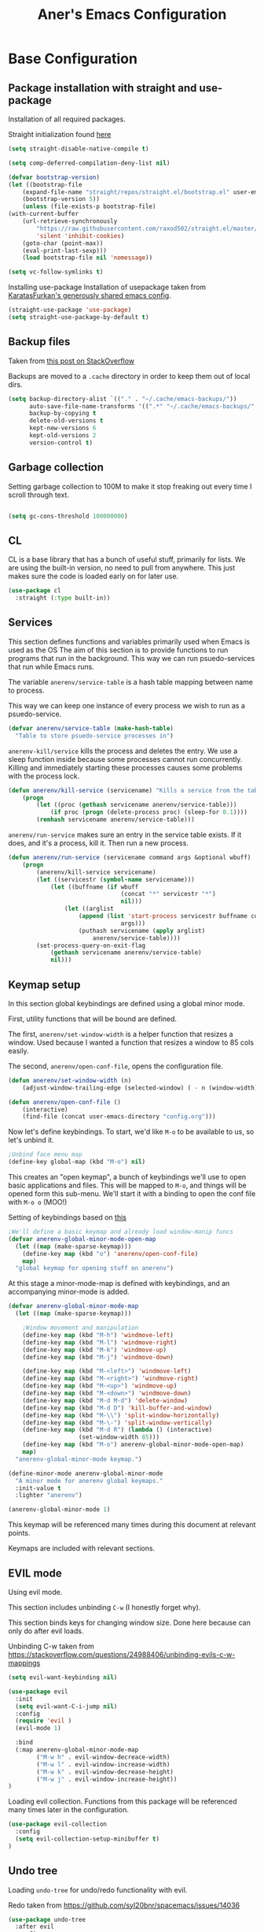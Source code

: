 #+Title: Aner's Emacs Configuration

#+property: header-args :results silent
#+options: toc:2
#+latex_class: article
#+startup: fold

* Base Configuration

** Package installation with straight and use-package

Installation of all required packages.

Straight initialization found [[https://www.github.com/raxod502/straight.el][here]]

#+begin_src emacs-lisp
(setq straight-disable-native-compile t)

(setq comp-deferred-compilation-deny-list nil)

(defvar bootstrap-version)
(let ((bootstrap-file
    (expand-file-name "straight/repos/straight.el/bootstrap.el" user-emacs-directory))
    (bootstrap-version 5))
    (unless (file-exists-p bootstrap-file)
(with-current-buffer
    (url-retrieve-synchronously
        "https://raw.githubusercontent.com/raxod502/straight.el/master/install.el"
        'silent 'inhibit-cookies)
    (goto-char (point-max))
    (eval-print-last-sexp)))
    (load bootstrap-file nil 'nomessage))

(setq vc-follow-symlinks t)
#+end_src

Installing use-package
Installation of usepackage taken from [[https://github.com/KaratasFurkan/.emacs.d/][KaratasFurkan's generously shared emacs config]].

#+begin_src emacs-lisp
(straight-use-package 'use-package)
(setq straight-use-package-by-default t)
#+end_src

** Backup files

Taken from [[https://stackoverflow.com/questions/151945/how-do-i-control-how-emacs-makes-backup-files][this post on StackOverflow]]

Backups are moved to a =.cache= directory in order to keep them out of local dirs.

#+begin_src emacs-lisp
(setq backup-directory-alist `(("." . "~/.cache/emacs-backups/"))
      auto-save-file-name-transforms '((".*" "~/.cache/emacs-backups/" t))
      backup-by-copying t
      delete-old-versions t
      kept-new-versions 6
      kept-old-versions 2
      version-control t)
#+end_src

** Garbage collection

Setting garbage collection to 100M to make it stop freaking out every time I scroll through text.

#+begin_src emacs-lisp

(setq gc-cons-threshold 100000000)

#+end_src

** CL

CL is a base library that has a bunch of useful stuff, primarily for lists.
We are using the built-in version, no need to pull from anywhere.
This just makes sure the code is loaded early on for later use.

#+begin_src emacs-lisp
(use-package cl
  :straight (:type built-in))
#+end_src

** Services

This section defines functions and variables primarily used when Emacs is used as the OS
The aim of this section is to provide functions to run programs that run in the background.
This way we can run psuedo-services that run while Emacs runs.

The variable =anerenv/service-table= is a hash table mapping between name to process.

This way we can keep one instance of every process we wish to run as a psuedo-service.

#+begin_src emacs-lisp
(defvar anerenv/service-table (make-hash-table)
  "Table to store psuedo-service processes in")
#+end_src

=anerenv-kill/service= kills the process and deletes the entry. We use a sleep function
inside because some processes cannot run concurrently. Killing and immediately starting
these processes causes some problems with the process lock.

#+begin_src emacs-lisp
(defun anerenv/kill-service (servicename) "Kills a service from the table."
    (progn
        (let ((proc (gethash servicename anerenv/service-table)))
            (if proc (progn (delete-process proc) (sleep-for 0.1))))
        (remhash servicename anerenv/service-table)))
#+end_src

=anerenv/run-service= makes sure an entry in the service table exists. If it does,
and it's a process, kill it. Then run a new process.

#+begin_src emacs-lisp
(defun anerenv/run-service (servicename command args &optional wbuff)
    (progn
        (anerenv/kill-service servicename)
        (let ((servicestr (symbol-name servicename)))
            (let ((buffname (if wbuff
                                (concat "*" servicestr "*")
                                nil)))
                (let ((arglist
                    (append (list 'start-process servicestr buffname command)
                                args)))
                    (puthash servicename (apply arglist)
                        anerenv/service-table))))
        (set-process-query-on-exit-flag
            (gethash servicename anerenv/service-table)
            nil)))
#+end_src

** Keymap setup

In this section global keybindings are defined using a global minor mode.

First, utility functions that will be bound are defined.

The first, =anerenv/set-window-width= is a helper function that resizes a window. Used because I wanted a function
that resizes a window to 85 cols easily.

The second, =anerenv/open-conf-file=,  opens the configuration file.

#+begin_src emacs-lisp
(defun anerenv/set-window-width (n)
    (adjust-window-trailing-edge (selected-window) ( - n (window-width)) t))

(defun anerenv/open-conf-file ()
    (interactive)
    (find-file (concat user-emacs-directory "config.org")))
#+end_src

Now let's define keybindings. To start, we'd like =M-o= to be available to us, so let's unbind it.

#+begin_src emacs-lisp
;Unbind face menu map
(define-key global-map (kbd "M-o") nil)
#+end_src

This creates an "open keymap", a bunch of keybindings we'll use to open basic applications and files.
This will be mapped to =M-o=, and things will be opened form this sub-menu.
We'll start it with a binding to open the conf file with =M-o o= (MOO!)

Setting of keybindings based on [[https://stackoverflow.com/questions/49853494/the-best-way-to-set-a-key-to-do-nothing][this]]

#+begin_src emacs-lisp
;We'll define a basic keymap and already load window-manip funcs
(defvar anerenv-global-minor-mode-open-map
  (let ((map (make-sparse-keymap)))
    (define-key map (kbd "o") 'anerenv/open-conf-file)
    map)
  "global keymap for opening stuff on anerenv")
#+end_src

At this stage a minor-mode-map is defined with keybindings, and an accompanying minor-mode is added.

#+begin_src emacs-lisp
(defvar anerenv-global-minor-mode-map
  (let ((map (make-sparse-keymap)))

    ;Window movement and manipulation
    (define-key map (kbd "M-h") 'windmove-left)
    (define-key map (kbd "M-l") 'windmove-right)
    (define-key map (kbd "M-k") 'windmove-up)
    (define-key map (kbd "M-j") 'windmove-down)

    (define-key map (kbd "M-<left>") 'windmove-left)
    (define-key map (kbd "M-<right>") 'windmove-right)
    (define-key map (kbd "M-<up>") 'windmove-up)
    (define-key map (kbd "M-<down>") 'windmove-down)
    (define-key map (kbd "M-d M-d") 'delete-window)
    (define-key map (kbd "M-d D") 'kill-buffer-and-window)
    (define-key map (kbd "M-\\") 'split-window-horizontally)
    (define-key map (kbd "M-\-") 'split-window-vertically)
    (define-key map (kbd "M-d R") (lambda () (interactive)
                    (set-window-width 85)))
    (define-key map (kbd "M-o") anerenv-global-minor-mode-open-map)
    map)
  "anerenv-global-minor-mode keymap.")

(define-minor-mode anerenv-global-minor-mode
  "A minor mode for anerenv global keymaps."
  :init-value t
  :lighter "anerenv")

(anerenv-global-minor-mode 1)
#+end_src

This keymap will be referenced many times during this document at relevant points.

Keymaps are included with relevant sections.

** EVIL mode

Using evil mode.

This section includes unbinding =C-w= (I honestly forget why).

This section binds keys for changing window size. Done here because can only do after evil loads.

Unbinding C-w taken from https://stackoverflow.com/questions/24988406/unbinding-evils-c-w-mappings

#+begin_src emacs-lisp
(setq evil-want-keybinding nil)

(use-package evil
  :init
  (setq evil-want-C-i-jump nil)
  :config
  (require 'evil )
  (evil-mode 1)

  :bind
  (:map anerenv-global-minor-mode-map
        ("M-w h" . evil-window-decreace-width)
        ("M-w l" . evil-window-increase-width)
        ("M-w k" . evil-window-decrease-height)
        ("M-w j" . evil-window-increase-height))
)
#+end_src

Loading evil collection. Functions from this package will be referenced many times later in the configuration.

#+begin_src emacs-lisp
(use-package evil-collection
  :config
  (setq evil-collection-setup-minibuffer t)
)
#+end_src

** Undo tree

Loading =undo-tree= for undo/redo functionality with evil.

Redo taken from https://github.com/syl20bnr/spacemacs/issues/14036

#+begin_src emacs-lisp
(use-package undo-tree
  :after evil
  :config
    (evil-set-undo-system 'undo-tree)
    (setq undo-tree-history-directory-alist
        (list (cons "." (concat user-emacs-directory "undo-tree"))))
    (global-undo-tree-mode 1)
)
#+end_src

** IVY

Enabling IVY. Taken from [[https://github.com/abo-abo/swiper][their website]].

Using ivy, hydra, counsel.

#+begin_src emacs-lisp
(use-package ivy
  :custom
    (ivy-use-virtual-buffers t)
    (enable-recursive-minibuffers t)
    (ivy-count-format "(%d/%d) ")
  :config
    (ivy-mode 1)
)

(use-package ivy-hydra
  :after ivy)
(use-package ivy-avy
  :after ivy)
(use-package counsel
  :after ivy

  :bind
    (:map anerenv-global-minor-mode-map
        ("M-i" . counsel-imenu)
        ("M-b" . counsel-switch-buffer)
        ("C-x C-f" . counsel-find-file))
)
#+end_src

Using swiper. Replacing evil search with swiper search.

#+begin_src emacs-lisp
(use-package swiper
    :after ivy evil
    :config
    (setq evil-search-module 'swiper-isearch)

    :bind
    (:map anerenv-global-minor-mode-map
        ("C-s" . swiper-isearch))
)
#+end_src

*** Keymaps

#+begin_src emacs-lisp
(evil-collection-ivy-setup)
#+end_src

** Projectile

Startup up projectile.

A config line here disables modeline display because I don't want my modeline to be cluttered.

Mapping modeline commands to =M-p= prefix. Also adding a shortcut to add project.

#+begin_src emacs-lisp
(use-package projectile
  :config
    (projectile-mode +1)
    (setq projectile-mode-line-function (lambda () ""))
  :bind
    (:map projectile-command-map
          ("a" . projectile-add-known-project)
    )
    (:map anerenv-global-minor-mode-map
          ("M-p" . projectile-command-map))
)
#+end_src

Ivy for projectile:
Parts taken from [[https://emacs.stackexchange.com/questions/40787/display-corresponding-key-binding-of-command-during-m-x-completion][this post]] and [[https://emacs.stackexchange.com/questions/38841/counsel-m-x-always-shows][this post]] from StackOverflow.

Helps with many functions to use counsel's/ivy's autocomplete with projectile.

#+begin_src emacs-lisp
(use-package counsel-projectile
  :config
    (counsel-projectile-mode +1)
    (setq projectile-completion-system 'ivy)
    ;Making counsel start with empty regex
    (when (commandp 'counsel-M-x)
        (global-set-key [remap execute-extended-command] 'counsel-M-x))
    (setcdr (assoc 'counsel-M-x ivy-initial-inputs-alist) "")
)
#+end_src

** Tramp

Ensuring tramp is loaded, and loading counsel-tramp for easy tramping.

#+begin_src emacs-lisp
(use-package tramp
  :straight (:type built-in))

(use-package counsel-tramp)
#+end_src

** YASnippet

Loading yasnippet. Useful for snippeting. Mode-specific snippets defined in relevant sections.

#+begin_src emacs-lisp
(use-package yasnippet
  :config
    (yas-global-mode 1)
)
#+end_src

** Flycheck

Flycheck is for syntax checking. Mode-specific configs in their relevant sections.

#+begin_src emacs-lisp
(use-package flycheck
  :config
    (global-flycheck-mode 1)
)
#+end_src

* Text

** Text font

This section configures the base fonts. We select fonts if available (have configurations for good defaults in
Linux and Windows).

Also setting default fixed-pitch and variable-pitch fonts.

Setting font size to 10. The value to place is font-size * 10

Font size 12 for variable pitch.

The function =font-candidate= is from https://www.gnu.org/software/emacs/manual/html_mono/cl.html.

#+begin_src emacs-lisp
(defun font-candidate (&rest fonts)
    "Return existing font which first match."
    (find-if (lambda (f) (find-font (font-spec :name f))) fonts))

(let ((variable-font (font-candidate "Liberation Sans" "Microsoft Sans Serif")))
    (if variable-font
        (set-face-attribute 'variable-pitch nil :font variable-font)))

(let ((fixed-font (font-candidate "LiberationMono" "Consolas")))
    (if fixed-font (progn
        (set-face-attribute 'default nil :font fixed-font)
        (set-face-attribute 'fixed-pitch nil :font fixed-font))))

(set-face-attribute 'default nil :height 100)
(set-face-attribute 'variable-pitch nil
    :height 120
    :weight 'normal
    :width 'normal)

(set-face-attribute 'fixed-pitch nil
    :height 100
    :weight 'normal
    :width 'normal)
#+end_src

** Line numbering

We want line numbering, but only in modes where it makes sense.

To do this, a custom minor-mode, =anerenv/global-linum-mode=, is created.
This mode selectively activates linum-mode if the mode is not one of a selected exempt modes.
These exempt modes are defined in =display-line-numbers-exempt-modes=.

Taken from [[https://www.emacswiki.org/emacs/LineNumbers][this wiki entry]].

#+begin_src emacs-lisp
(use-package display-line-numbers
    :init
        (defcustom anerenv/display-line-numbers-exempt-modes
            '(vterm-mode
              eshell-mode
              shell-mode
              term-mode
              ansi-term-mode
              magit-mode
              magit-diff-mode
              notmuch-hello
              pdf-view-mode)
            "Major modes on which to disable the linum mode, exempts them."
            :group 'display-line-numbers
            :type 'list
            :version "green")

        (define-global-minor-mode anerenv/global-linum-mode
            display-line-numbers-mode
            (lambda () (if (and
                (not (apply 'derived-mode-p
                            anerenv/display-line-numbers-exempt-modes))
                (not (minibufferp)))
            (display-line-numbers-mode))))

        (setq display-line-numbers-type 'visual
            display-line-numbers-grow-only 1
            display-line-numbers-width-start 1)

    :config
        (anerenv/global-linum-mode 1)
        (set-face-attribute 'line-number nil
            :family (face-attribute 'fixed-pitch :family))
)
#+end_src

** Line highlight

Highlighting line with cursor.

#+begin_src emacs-lisp
(global-hl-line-mode)
(set-face-attribute 'hl-line nil :background "LightBlue1")
#+end_src

** Line wrap

Don't want to have to scroll to see more chars.

#+begin_src emacs-lisp
(global-visual-line-mode t)
#+end_src

** Parenthesis

Highlight matching parenthesis

#+begin_src emacs-lisp
(show-paren-mode 1)
#+end_src

** Tabs

Using spaces instead of tabs, default offset is 4.

#+begin_src emacs-lisp
(setq-default indent-tabs-mode nil
              tab-width 4
              c-basic-offset 4
              tab-always-indent 'complete)
#+end_src

** BIDI and lang

Setting up Hebrew as alternative input, using bidi mode so that every line is
aligned left\right accordingly.

#+begin_src emacs-lisp
(setq-default default-input-method "hebrew"
              bidi-display-reordering t
              bidi-paragraph-direction 'nil)

(defun anerenv/set-bidi-env ()
    (setq bidi-paragraph-direction 'nil)
)

(define-key anerenv-global-minor-mode-map
    (kbd "C-SPC") 'toggle-input-method)
#+end_src

** Whitespace mode

We define a custom global-whitespace-mode in order to enable it only on
relevant modes.

We check if the current mode doesn't derive from a set of blacklisted mode, the
main culprit being terminal modes where whitespace occur naturally and are a
pain to see all the time.

#+begin_src emacs-lisp
(setq-default whitespace-style
      '(face tabs trailing tab-mark
             lines-tail indentation))

(defun anerenv/whitespace-mode-func ()
  (interactive)
    (if (derived-mode-p 'text-mode 'prog-mode 'org-mode)
        (whitespace-mode 1) (whitespace-mode -1)))

(add-hook 'after-change-major-mode-hook 'anerenv/whitespace-mode-func)
#+end_src

** Irony-mode

Must work on this. While it does work, can get slow and for weird projects can
show errors.

#+begin_src emacs-lisp
;; == irony-mode ==
(use-package irony
  :ensure t
  :defer t
  :init
  (add-hook 'c++-mode-hook 'irony-mode)
  (add-hook 'c-mode-hook 'irony-mode)
  (add-hook 'objc-mode-hook 'irony-mode)
  :config
  ;; replace the `completion-at-point' and `complete-symbol' bindings in
  ;; irony-mode's buffers by irony-mode's function
  (defun my-irony-mode-hook ()
    (define-key irony-mode-map [remap completion-at-point]
      'irony-completion-at-point-async)
    (define-key irony-mode-map [remap complete-symbol]
      'irony-completion-at-point-async))
  (add-hook 'irony-mode-hook 'my-irony-mode-hook)
  (add-hook 'irony-mode-hook 'irony-cdb-autosetup-compile-options)
  )

#+end_src

** Company mode

#+begin_src emacs-lisp
(use-package company
  :ensure t
  :defer t
  :init (add-hook 'after-init-hook 'global-company-mode)
  :config
  (use-package company-irony :ensure t :defer t)
  (setq
        company-minimum-prefix-length   2
        company-show-numbers            t
        company-tooltip-limit           20
        company-idle-delay              0.2
  )
  :bind ("C-;" . company-complete-common)
  :hook (irony-mode . company-mode)
  )
#+end_src

** Flycheck

#+begin_src emacs-lisp
(use-package flycheck-irony
  :after flycheck
  :config
    (add-hook 'flycheck-mode-hook #'flycheck-irony-setup)
    (add-hook 'c++-mode-hook (lambda () (setq flycheck-checker 'irony)))
)
#+end_src

** HTMLize

#+begin_src emacs-lisp
(use-package htmlize)
#+end_src

** Folding

Using Hideshow

#+begin_src emacs-lisp
(add-hook 'prog-mode-hook 'hs-minor-mode)
#+end_src

** Emojis!

#+begin_src emacs-lisp
(use-package emojify
  :hook (after-init . global-emojify-mode))
#+end_src

:smile:

** Olivetti

#+begin_src emacs-lisp
(use-package olivetti
  :init
  (setq olivetti-body-width 86))
#+end_src

* Major modes

** VTerm

#+begin_src emacs-lisp
(use-package vterm
  :if  (member system-type '('gnu 'gnu/linux))
  :config
  (add-hook 'vterm-mode-hook
            (lambda () (setq-local global-hl-line-mode nil)))
)

#+end_src

** Eshell

Watch based on https://emacs.stackexchange.com/questions/44389/how-to-watch-and-cat-and-grep-with-emacs

#+begin_src emacs-lisp
(use-package eshell
  :straight (:type built-in)

  :config
    (add-hook 'eshell-mode-hook (company-mode -1))
)

(defvar watch-history nil)
(defun eshell/watch (command &optional name)
    "Runs \"watch COMMAND\" in a `term' buffer.  \"q\" to exit."
    (interactive
    (list (read-from-minibuffer "watch " nil nil nil 'watch-history)))
    (let* ((name (or name (concat "watch " command)))
            (switches (split-string-and-unquote command))
            (termbuf (apply 'make-term name "watch" nil switches))
            (proc (get-buffer-process termbuf)))
        (set-buffer termbuf)
        (term-mode)
        (term-char-mode)
        (setq-local show-trailing-whitespace nil)
        ;; Kill the process interactively with "q".
        (set-process-query-on-exit-flag proc nil)
        (let ((map (make-sparse-keymap))
            (cmdquit (make-symbol "watch-quit")))
        (put cmdquit 'function-documentation "Kill the `watch' buffer.")
        (put cmdquit 'interactive-form '(interactive))
        (fset cmdquit (apply-partially 'kill-process proc))
        (set-keymap-parent map (current-local-map))
        (define-key map (kbd "q") cmdquit)
        (use-local-map map))
        ;; Kill the buffer automatically when the process is killed.
        (set-process-sentinel
        proc (lambda (process signal)
                (and (memq (process-status process) '(exit signal))
                    (buffer-live-p (process-buffer process))
                    (kill-buffer (process-buffer process)))))
        ;; Display the buffer.
        (switch-to-buffer termbuf)))

#+end_src

** PDF-Tools

For viewing PDF files and such!
Broken for the time being
#+begin_src emacs-lisp
(use-package pdf-tools
  :config
    (pdf-tools-install)
    (add-hook 'pdf-view-mode-hook
        (lambda () (blink-cursor-mode 0)))
    (add-hook 'pdf-view-mode-hook 'pdf-view-fit-page-to-window)

    (evil-collection-pdf-setup)
)

#+end_src

*** Stop the blinking on PDF-View-Mode

Taken from [[https://github.com/munen/emacs.d/blob/master/configuration.org][Munen's configuration on GitHub]].
When using evil-mode and pdf-tools and looking at a zoomed PDF, it will blink, because the cursor blinks.
This configuration disables this whilst retaining the blinking cursor in other modes.
Disabled for now
#+begin_src emacs-lisp
;(evil-set-initial-state 'pdf-view-mode 'emacs)
;(add-hook 'pdf-view-mode-hook
;  (lambda ()
;    (set (make-local-variable 'evil-emacs-state-cursor) (list nil))))
#+end_src

** Graphviz

#+begin_src emacs-lisp
(use-package graphviz-dot)
#+end_src

** ORG

*** Base

All things org!

Setting fixed fonts in org-mode so that mixed type works as intended.

#+begin_src emacs-lisp
(defun set-org-mode-fixed-pitch-faces ()
    (mapc (lambda (face) (set-face-attribute face nil
                :font (face-attribute 'fixed-pitch :font)
                :height (face-attribute 'fixed-pitch :height)))
    `(line-number
        org-block
        org-special-keyword
        org-drawer
        org-todo
        org-done
        org-priority
        org-checkbox
        org-block-end-line
        org-block-begin-line
        org-table
        org-verbatim)))

(use-package org
    :straight
        (:type built-in)
    :hook
        (org-mode . variable-pitch-mode)
        (org-mode . anerenv/set-bidi-env)
        (org-mode . (lambda ()
            (setq-local whitespace-style '(face tabs trailing tab-mark
            indentation))))
    :config
        (set-org-mode-fixed-pitch-faces)
        (setq org-src-tab-acts-natively t
              org-adapt-indentation nil
              org-startup-folded 'folded
              org-hide-emphasis-markers t)
        (set-face-attribute 'org-code nil
            :family (face-attribute 'fixed-pitch :family))
        (set-face-attribute 'org-block nil
            :family (face-attribute 'fixed-pitch :family))
    :bind
        ("C-a" . nil)
        ("C-a l" . org-toggle-latex-fragment)
)
#+end_src

*** Capture

Basic setup for org-capture.

One thing of note is that when we insert the project name in org-capture, we replace
the project name's dashes with underlines. This is because we would like to make them
into tags, and org mode tags do not support dashes, but they do support underlines.

#+begin_src emacs-lisp
(setq org-agenda-files (list "~/org/agenda")
      org-default-notes-file "~/org/agenda/notes.org"
      org-agenda-tags-column -80)

(define-key anerenv-global-minor-mode-open-map
    (kbd "c") 'counsel-org-capture)

(add-hook 'org-capture-mode-hook 'evil-insert-state)
#+end_src

#+begin_src emacs-lisp
(defvar anerenv/org-capture-default-proj-name
  "general"
  "Default project name")

(defvar anerenv/org-capture-proj-name
  anerenv/org-capture-default-proj-name
  "Temporary var to store prev buffers proj name before capture")

(defun anerenv/org-capture-get-project-name ()
  "Gets project name, returns 'general' if not, replaces dashes with underlines"
  (let ((ret (projectile-project-name)))
    (if (string-equal ret "-") "general" (replace-regexp-in-string "-" "_" ret))))

(defun anerenv/org-capture-set-project-name (&rest args)
  "Sets variable with project name"
  (setq anerenv/org-capture-proj-name (anerenv/org-capture-get-project-name)))

(advice-add 'org-capture :before 'anerenv/org-capture-set-project-name)

(setq org-capture-templates `(
("tf" "Todo w/file" entry
    (file "agenda/tasks.org")
"* TODO %?%(org-set-tags anerenv/org-capture-proj-name)
:PROPERTIES:
:CREATED: %U
:FILE: %l
:PROJECT: %(eval anerenv/org-capture-proj-name)
:END:\n")

("tp" "Todo w/project" entry
    (file "agenda/tasks.org")
"* TODO %?%(org-set-tags anerenv/org-capture-proj-name)
:PROPERTIES:
:CREATED: %U
:PROJECT: %(eval anerenv/org-capture-proj-name)
:END:\n")

("tdf" "Todo w/deadline, file" entry
    (file "agenda/tasks.org")
"* TODO %^t %?%(org-set-tags anerenv/org-capture-proj-name)
:PROPERTIES:
:CREATED: %U
:FILE: %l
:PROJECT: %(eval anerenv/org-capture-proj-name)
:END:\n")

("tdp" "Todo w/project, file" entry
    (file "agenda/tasks.org")
"* TODO %^t %?%(org-set-tags anerenv/org-capture-proj-name)
:PROPERTIES:
:CREATED: %U
:FILE: %l
:PROJECT: %(eval anerenv/org-capture-proj-name)
:END:\n")

("tg" "Todo general" entry
    (file "agenda/tasks.org")
"* TODO %?%(org-set-tags \"general\")
:PROPERTIES:
:PROJECT: general
:CREATED: %U
:END:\n")

("tdg" "Todo general w/date" entry
    (file "agenda/tasks.org")
"* TODO %^t %?%(org-set-tags \"general\")
:PROPERTIES:
:PROJECT: general
:CREATED: %U
:END:\n")

("n" "Notes" item
    (file "notes.org")
"%?")

("j" "Journal entry" entry
    (file+datetree "journal/journal.org")
"* %U
:PROPERTIES:
:CREATED: %U
:MOOD: %^{General mood?|happy|angry|sad}
:ENERGY: %^{Energy?|tired|energetic}
:END:
%?")
))

(add-hook 'org-capture-prepare-finalize-hook 'org-align-all-tags)
#+end_src

*** Agenda

#+begin_src emacs-lisp
(define-key anerenv-global-minor-mode-open-map
    (kbd "a") 'org-agenda)
#+end_src

Setting org agenda to open in current window

#+begin_src emacs-lisp
(setq org-agenda-window-setup 'current-window)
#+end_src

For good keybindings in org agenda we use evil org. But we'll do it only for org agenda.

#+begin_src emacs-lisp
(use-package evil-org
  :ensure t
  :after org
  :config
  (require 'evil-org-agenda)
  (evil-org-agenda-set-keys)
  ;We don't want the M-j M-k definitions
  (evil-define-key 'motion org-agenda-mode-map
    (kbd "M-j") nil
    (kbd "M-k") nil))
#+end_src

Custom views

#+begin_src emacs-lisp
(setq org-agenda-custom-commands
      '(("h" "High priority"
         ((agenda "")
            (tags-todo "priority")
            (tags-todo "general")
          ))
        ("o" "Config"
         ((agenda "")
          (tags-todo "anerenv")))))
#+end_src

*** Babel

Define languages to use

#+begin_src emacs-lisp
(require 'ob)
(require 'ob-tangle)

(org-babel-do-load-languages
 'org-babel-load-languages
 '((shell . t)
   (emacs-lisp . t)
   (python . t)
   (org . t)
   (lilypond . t)
   (latex . t)
   (js . t)
   (java . t)
   (dot . t)
   (C . t)))

(add-to-list 'org-src-lang-modes (quote ("dot". graphviz-dot)))
(add-to-list 'org-src-lang-modes (quote ("plantuml" . fundamental)))
(add-to-list 'org-babel-tangle-lang-exts '("clojure" . "clj"))
#+end_src

This section makes code-indentation correction work inside source blocks.
Taken from: https://github.com/emacs-evil/evil/issues/1288


#+begin_src emacs-lisp
(defun evil-org-insert-state-in-edit-buffer (fun &rest args)
  "Bind `evil-default-state' to `insert' before calling FUN with ARGS."
  (let ((evil-default-state 'insert)
        ;; Force insert state
        evil-emacs-state-modes
        evil-normal-state-modes
        evil-motion-state-modes
        evil-visual-state-modes
        evil-operator-state-modes
        evil-replace-state-modes)
    (apply fun args)
    (evil-refresh-cursor)))

(advice-add 'org-babel-do-key-sequence-in-edit-buffer
            :around #'evil-org-insert-state-in-edit-buffer)
#+end_src

*** Code blocks

The following displays the contents of code blocks in Org-mode files using
the major-mode of the code. It also changes the behavior of TAB to as if it
were used in the appropriate major mode.

#+begin_src emacs-lisp
(setq org-src-fontify-natively t
      org-src-tab-acts-natively t
      org-src-preserve-indentation t)

(set-face-attribute 'org-block nil
    :background "LemonChiffon1")
(set-face-attribute 'org-block-begin-line nil
    :background "LightYellow2")
(set-face-attribute 'org-block-end-line nil
    :background "LightYellow2")
#+end_src

*** PDF exporting

#+begin_src emacs-lisp
(setq org-latex-listings 'minted)
(setq org-latex-pdf-process
      '("xelatex -shell-escape -interaction nonstopmode -output-directory %o %f"))

(require 'ox-latex)
(unless (boundp 'org-latex-classes)
  (setq org-latex-classes nil))
#+end_src

Creating classes

#+begin_src emacs-lisp
(setq org-latex-classes
     '(
        ("article"
"\\documentclass{article}
[DEFAULT-PACKAGES]
\\usepackage{polyglossia}
\\usepackage[cache=false]{minted}
\\usepackage{xcolor}
\\usepackage{indentfirst}
\\usepackage{amsfonts}
\\usepackage{amsmath}
\\definecolor{codebg}{rgb}{0.95,0.95,0.95}
\\setdefaultlanguage{english}
\\setlength{\\parindent}{0in}

\\setminted{
    bgcolor=codebg,
    breaklines=true,
    mathescape,
    fontsize=\\scriptsize,
    linenos=false,
}
\\newfontfamily\\hebrewfont{LiberationSans}[Script=Hebrew]
\\setotherlanguage{hebrew}
"
            ("\\section{%s}" . "\\section*{%s}")
            ("\\subsection{%s}" . "\\subsection*{%s}")
            ("\\subsubsection{%s}" . "\\subsubsection*{%s}")
            ("\\paragraph{%s}" . "\\paragraph*{%s}")
            ("\\subparagraph{%s}" . "\\subparagraph*{%s}")
        )
      )
    )

(setq org-export-with-toc nil
      org-export-with-section-numbers nil)
#+end_src

This should render Hebrew text.

#+begin_export latex
\begin{hebrew}
#+end_export
זה אמור לעבוד
#+begin_export latex
\end{hebrew}
#+end_export

*** Latex previews

We don't want to create ltximg directories all over the place.
Let's store all ltximg previews in tmp directory.

#+begin_src emacs-lisp
(setq org-preview-latex-image-directory (concat user-emacs-directory "ltximg/"))
#+end_src

*** Org block highlighting

#+begin_src emacs-lisp
(use-package color)
#+end_src

*** Python version

#+begin_src emacs-lisp
(setq org-babel-python-command "python3")
#+end_src

*** Async blocks

#+begin_src emacs-lisp
(use-package ob-async
  :config
    ;Setting command of async blocks to Python3
    (add-hook 'ob-async-pre-execute-src-block-hook
            '(lambda ()
            (setq org-babel-python-command "python3")
    ))
)
#+end_src

*** Inline images

#+begin_src emacs-lisp
(setq org-startup-with-inline-images t)

(defun shk-fix-inline-images ()
  (when org-inline-image-overlays
    (org-redisplay-inline-images)))

(with-eval-after-load 'org
  (add-hook 'org-babel-after-execute-hook 'shk-fix-inline-images))
#+end_src

*** Snippets

Want to create snippets for latex insertion.
There is one template for inline and one template for standalone latex snippets.
Each template is defind by two templates. One for other langauges and one for standard
input. This is done to toggle back to the original language once done with the
function toggle-input-method.

#+begin_src emacs-lisp

(defun dumb-toggle-input-method ()
    (if current-input-method (toggle-input-method))
)
;Inline
(yas-define-snippets 'org-mode (list (list
                                      nil
                                      "\$$1\$$0"
                                      "ORG_LATEX_INLINE_SNIPPET_ENG"
                                      '(not (eval current-input-method))
                                      nil
                                      nil
                                      nil
                                      "C-l"
                                      nil
                                      nil
                                      )))

(yas-define-snippets 'org-mode (list (list
                                      nil
                                      "\$$1\$$0"
                                      "ORG_LATEX_INLINE_SNIPPET_OTHER_LANG"
                                      '(eval current-input-method)
                                      nil
                                      '((unused (dumb-toggle-input-method))
                                        (yas-after-exit-snippet-hook 'toggle-input-method))
                                      nil
                                      "C-l"
                                      nil
                                      nil
                                      )))

;Not inline
(yas-define-snippets 'org-mode (list (list
                                      nil
                                      "\$\$$1\$\$$0"
                                      "ORG_LATEX_OUTLINE_SNIPPET_ENG"
                                      '(not (eval current-input-method))
                                      nil
                                      nil
                                      nil
                                      "C-S-l"
                                      nil
                                      nil
                                      )))
(yas-define-snippets 'org-mode (list (list
                                      nil
                                      "\$\$$1\$\$$0"
                                      "ORG_LATEX_OUTLINE_SNIPPET_OTHER_LANG"
                                      '(eval current-input-method)
                                      nil
                                      '((unused (dumb-toggle-input-method))
                                        (yas-after-exit-snippet-hook 'toggle-input-method))
                                      nil
                                      "C-S-l"
                                      nil
                                      nil
)))
#+end_src

Snippet for src blocks

#+begin_src emacs-lisp
(yas-define-snippets 'org-mode (list (list
                                      nil
                                      "#+begin_src $1\n$0\n\n#+end_src"
                                      "ORG_SRC_BLOCK"
                                      nil
                                      nil
                                      nil
                                      nil
                                      "C-c i b"
                                      nil
                                      nil
)))

(yas-define-snippets 'org-mode (list (list
                                      nil
                                      "#+begin_export latex\n\\begin{english}\n#+end_export\n#+begin_src $1\n$0\n\n#+end_src\n#+begin_export latex\n\\end{english}\n#+end_export"
                                      "ORG_SRC_ENGLISH_BLOCK"
                                      nil
                                      nil
                                      nil
                                      nil
                                      "C-c i B"
                                      nil
                                      nil
)))

#+end_src

*** Presentation

#+begin_src emacs-lisp
(use-package org-present
  :config
    (add-hook 'org-present-mode-hook (lambda ()
            (evil-emacs-state)
            (blink-cursor-mode 0)
            (org-present-big)
            (org-display-inline-images)
            (org-present-read-only)
            (setq-local global-hl-line-mode nil)
            (org-present-hide-cursor)
            (olivetti-mode 1)
            (display-line-numbers-mode 0)))

    (add-hook 'org-present-mode-quit-hook (lambda ()
            (org-present-small)
            (blink-cursor-mode 1)
            (org-remove-inline-images)
            (org-present-show-cursor)
            (org-present-read-write)
            (evil-normal-state)
            (setq-local global-hl-line-mode 1)
            (olivetti-mode 0)
            (display-line-numbers-mode 1)))
)
#+end_src

*** Formatter

https://emacs.stackexchange.com/questions/16792/easiest-way-to-check-if-current-line-is-empty-ignoring-whitespace
https://stackoverflow.com/questions/52121961/emacs-org-mode-insert-text-after-heading-properties
https://stackoverflow.com/questions/4419576/delete-extra-blank-lines-in-emacs

#+begin_src emacs-lisp
(defun anerenv/testfunc () (interactive)
       (org-end-of-meta-data t)
)

(defun anerenv/current-line-empty-p ()
  (save-excursion
    (beginning-of-line)
    (looking-at-p "[[:space:]]*$")))

(defun anerenv/format-org ()
  "Formats org buffer to proper format"
  (interactive)
  (save-excursion ;Make sure not to actually change cursor position
    (save-match-data ;Don't mess with search data
      (progn
        (goto-char (point-min)) ;Reset after each search through

        ;For each org header, check if prev line is empty. If not, make it
        (while (re-search-forward org-heading-regexp nil t) ;For each org header
            (if (not (eq (line-beginning-position) (point-min))) (progn
                (previous-line 1)
                (if (anerenv/current-line-empty-p)
                    (next-line 2)
                    (progn
                        (next-line 1)
                        (goto-char (line-beginning-position))
                        (newline)
                        (next-line 1))))))

        (goto-char (point-min))
        ;For each org header, check if next line is empty (after metadata)
        (while (re-search-forward org-heading-regexp nil t)
            (org-end-of-meta-data t)
            (goto-char (line-beginning-position))
            (if (not (anerenv/current-line-empty-p))
                    (newline)))

        (goto-char (point-min))
        ;Delete extra newlines
        (while (re-search-forward "\\(^\\s-*$\\)\n" nil t)
            (replace-match "\n")
            (forward-char 1))

        ;Finally, general whitespace cleanup
        (whitespace-cleanup)))))
#+end_src

*** Useful to remember

To preview latex fragment as image embedded in text
#+begin_example
org-toggle-latex-fragment
#+end_example

** Markdown

#+begin_src emacs-lisp
(use-package markdown-mode)
#+end_src

** CMake

#+begin_src emacs-lisp
(use-package cmake-mode)
#+end_src

** Racket

#+begin_src emacs-lisp
(use-package racket-mode)
#+end_src

** YAML

#+begin_src emacs-lisp
(use-package yaml-mode)
#+end_src

** Typescript

#+begin_src emacs-lisp
(use-package typescript-mode)
#+end_src

** Mail

*** General instructions

Due to the fact that setting up email in general is complicated, I'll recap the process here.

Before ANYTHING, setup pass.

https://wiki.archlinux.org/title/Pass

Initialize password

Then for gmail, used

#+begin_src bash :results none :exports code
pass init <ID>
pass insert gmail.com/<username>
#+end_src

It prompted for password, I put it in.

Then setup mbsync properly. The ansible files already take care of that.

Then we setup ~/.mbsyncrc. This file is important and is not linked to repository for security reasons.

https://wiki.archlinux.org/title/isync

Wrote mbsyncrc

Created all directories

Went into gmail settings to allow less secure things.

https://notmuchmail.org/getting-started/

We then RUN notmuch, and notmuch setup for prompt.

Adding emails can be done with notmuch new

*** Config

#+begin_src emacs-lisp
(defvar anerenv/mail/sync-timer nil "Timer for syncing mail")
(defvar anerenv/mail/sync-list nil "List of functions with args to sync mail")

(defun anerenv/mail/lieer-sync-func-str (maildir)
  (concat "cd " maildir " && gmi sync -s"))

(defun anerenv/mail/mbsync-func-str ()
    "mbsync -a")

(defun anerenv/mail/pre-sync-func-str ()
    (concat (mapconcat 'eval (mapcar 'apply anerenv/mail/sync-list) " &\n")
        "\nwait\n"))

(defun anerenv/mail/sync-notify () (interactive)
  (let ((command (concat (anerenv/mail/pre-sync-func-str)
                         "{ if [[ $(notmuch new | grep \"No new mail\") ]]; "
                         "then dunstify -u low \"Synced mail\" ; "
                         "else dunstify \"New mail!\" ; fi ; } || "
                         "dunstify -u critical \"Error syncing mail\"")))
    (start-process-shell-command "mailsync" "*mailsync*" command)))

(defun anerenv/mail/sync-n-notify ()
  (let ((command (concat (anerenv/mail/pre-sync-func-str)
                         "{ if [[ $(notmuch new | grep \"No new mail\") ]]; "
                         "then : ; "
                         "else dunstify \"New mail!\" ; fi ; } || "
                         "dunstify -u critical \"Error syncing mail\"")))
    (start-process-shell-command "mailsync" "*mailsync*" command)))

(defun anerenv/mail/set-sync-list (sync-list)
    "Set list of mails and start timer"
    (progn
        (setq anerenv/mail/sync-list sync-list)
        (if anerenv/mail/sync-list
            (progn
                (if anerenv/mail/sync-timer
                    (cancel-timer anerenv/mail/sync-timer))
                (setq anerenv/mail/sync-timer (run-with-timer 0 (* 60 10)
                    'anerenv/mail/sync-n-notify))))))

(defun anerenv/emacs-notmuch-face ()
    (face-remap-add-relative 'default '(:inherit 'variable-pitch)))

(use-package notmuch
  :straight (:type built-in)
  :init
    (setq-default
        notmuch-hello-sections
            '(notmuch-hello-insert-saved-searches
              notmuch-hello-insert-alltags)
        notmuch-search-oldest-first t
        notmuch-always-prompt-for-sender t
        message-sendmail-envelope-from 'header)
  :config
    (evil-collection-notmuch-setup)
    (add-hook 'notmuch-show-mode 'anerenv/emacs-notmuch-face)
    (setq send-mail-function 'sendmail-send-it)
    (defun anerenv/notmuch-archive () "Archive a message" (interactive)
        (progn
            (evil-collection-notmuch-toggle-tag "arx" "search" 'ignore)
            (evil-collection-notmuch-toggle-tag "inbox" "search"
                                                'notmuch-search-next-thread)
            ))
    (defun anerenv/notmuch-delete-gmail () "Delete a message, no inbox"
        (interactive)
        (progn
            (evil-collection-notmuch-toggle-tag "deleted" "search" 'ignore)
            (evil-collection-notmuch-toggle-tag "trash" "search" 'ignore)
            (evil-collection-notmuch-toggle-tag "inbox" "search" 'notmuch-search-next-thread)
            ))
    (defun anerenv/notmuch-toggle-inbox () "Toggles inbox tag" (interactive)
            (evil-collection-notmuch-toggle-tag "inbox" "search" 'ignore))
    (dolist (state '(normal visual))
        (evil-collection-define-key state 'notmuch-search-mode-map
          "d" 'anerenv/notmuch-delete-gmail
          "I" 'anerenv/notmuch-toggle-inbox
          "D" 'evil-collection-notmuch-search-toggle-delete
          "A" 'anerenv/notmuch-archive))
    (evil-collection-define-key 'normal 'notmuch-show-mode-map
        (kbd "M-j") nil
        (kbd "M-k") nil)

  :bind
    (:map anerenv-global-minor-mode-open-map
        ("m" . notmuch))
)
#+end_src

Run this command to make sendmail use the right thing

#+begin_src bash :results none :exports code
sudo ln -s /usr/bin/msmtp /usr/sbin/sendmail
#+end_src

Then we go to

https://wiki.archlinux.org/title/isync

We will do this manually.

** LEETCODE

#+begin_src emacs-lisp
(require 'subr-x)

(use-package leetcode)
#+end_src

** Proced

#+begin_src emacs-lisp
(evil-collection-proced-setup)
#+end_src

** Elfeed

MPV from https://www.reddit.com/r/emacs/comments/7usz5q/youtube_subscriptions_using_elfeed_mpv_no_browser/

https://medium.com/emacs/using-elfeed-to-view-videos-6dfc798e51e6

#+begin_src emacs-lisp
(defun load-ytsublist-channels ()
    "Loads into elfeed-feeds all channels from ~/.config/ytsubs-channels"
    (if (file-exists-p "~/.config/ytsubs-channels")
        (dolist
            (yt-id (split-string
            (slurp "~/.config/ytsubs-channels") "\n" t))
            (add-to-list 'elfeed-feeds
                (concat
                "https://www.youtube.com/feeds/videos.xml?channel_id="
                    yt-id)))))

(defun load-ytsublist-users ()
    "Loads into elfeed-feeds all users from ~/.config/ytsubs-users"
    (if (file-exists-p "~/.config/ytsubs-users")
        (dolist
            (yt-id (split-string
            (slurp "~/.config/ytsubs-users") "\n" t))
            (add-to-list 'elfeed-feeds
                (concat
                    "https://www.youtube.com/feeds/videos.xml?user="
                    yt-id)))))

(use-package elfeed
    :init
        (defun elfeed-v-mpv (url)
            "Watch a video from URL in MPV"
            (start-process "mpv" nil "mpv" url))

        (defun elfeed-view-mpv (&optional use-generic-p)
        "Youtube-feed link"
        (interactive "P")
        (let ((entries (elfeed-search-selected)))
            (cl-loop for entry in entries
            do (elfeed-untag entry 'unread)
            when (elfeed-entry-link entry)
            do (elfeed-v-mpv it))
        (mapc #'elfeed-search-update-entry entries)))

        (defun slurp (f)
        (with-temp-buffer
            (insert-file-contents f)
            (buffer-substring-no-properties
            (point-min)
            (point-max))))

        (setq-default elfeed-search-filter "@3-days-ago")
    :config
        (define-key elfeed-search-mode-map (kbd "C-c v") 'elfeed-view-mpv)
        (evil-collection-elfeed-setup)
        (load-ytsublist-channels)
        (load-ytsublist-users)
)
#+end_src

** Pass

#+begin_src emacs-lisp
(use-package pass)
#+end_src

** Chess

#+begin_src emacs-lisp
(use-package chess
  :config
  (setq chess-images-separate-frame nil
        chess-images-default-size 60
        chess-images-dark-color "LightYellow3"
        chess-images-light-color "LightYellow2"
        chess-images-white-color "gray100"
        chess-images-black-color "gray10")
  ;Disable evil
  (add-to-list 'evil-emacs-state-modes 'chess-display-mode)
  ;Disable hl-line-mode
  (advice-add 'chess-display-mode
    :before '(lambda () (setq-local global-hl-line-mode nil)))
)
#+end_src

** Ibuffer

#+begin_src emacs-lisp
(evil-collection-ibuffer-setup)
(define-key anerenv-global-minor-mode-map
    (kbd "C-x C-b") 'ibuffer)
#+end_src

** Wiki-summary

#+begin_src emacs-lisp
(use-package wiki-summary)
#+end_src

** Dashboard

#+begin_src emacs-lisp
(setq inhibit-startup-screen t)
(use-package dashboard
    :config
    (add-hook 'after-init-hook
        (lambda () (dashboard-insert-startupify-lists)))
    (add-hook 'emacs-startup-hook (lambda ()
        (switch-to-buffer dashboard-buffer-name)
        (goto-char (point-min))
        (redisplay)
        (run-hooks 'dashboard-after-initialize-hook)))
    (add-to-list 'evil-emacs-state-modes 'dashboard-mode)
    (setq dashboard-items '((recents  . 5)
                        (bookmarks . 5)
                        (projects . 5))
          dashboard-center-content t
          dashboard-set-init-info nil
          dashboard-set-footer nil
          dashboard-startup-banner nil)
    ;; (defun anerenv/stupid-func () (message "Cheese whiz!"))
    ;; (defun dashboard-insert-custom (list-size)
    ;;     (insert "Custom text"))
    ;; (add-to-list 'dashboard-item-generators  '(anerenv/stupid-func . dashboard-insert-custom))
    ;; (add-to-list 'dashboard-items '(anerenv/stupid-func) t)

)
#+end_src

** Calendar

#+begin_src emacs-lisp
(evil-collection-calendar-setup)
#+end_src

** Dired

Need to autoload dired-x for dired-omit
#+begin_src emacs-lisp
(autoload 'dired-omit-mode "dired-x")
(setq dired-omit-files "^\\...+$")
(add-hook 'dired-mode-hook (lambda () (dired-omit-mode)))
(add-hook 'dired-mode-hook 'dired-hide-details-mode)
(evil-collection-dired-setup)
#+end_src

#+begin_src emacs-lisp
(use-package dired-subtree
    :config
    (evil-collection-define-key 'normal 'dired-mode-map
        (kbd "SPC") 'dired-subtree-toggle
        (kbd "TAB") 'dired-subtree-cycle
        )
    (setq dired-subtree-use-backgrounds nil)
    ;Evil collection binds these keys, we need them for window movement
    (evil-collection-define-key 'normal 'dired-mode-map
        (kbd "M-j") nil
        (kbd "M-k") nil)
)

#+end_src

** Magit

#+begin_src emacs-lisp
(use-package magit
    :config
        (evil-collection-magit-setup)
    :bind
        (:map anerenv-global-minor-mode-open-map
            ("g" . 'magit-status))
)
#+end_src

** EAF
*** EAF - Base

The Emacs application framework!

For customization see https://github.com/emacs-eaf/emacs-application-framework/wiki/Customization

#+begin_src emacs-lisp
(add-to-list 'load-path "~/.git-repos/eaf/")
(require 'eaf)
(add-to-list 'evil-emacs-state-modes 'eaf-mode)
#+end_src

*** EAF - Browser

#+begin_src emacs-lisp
(require 'eaf-browser)
(setq eaf-browser-continue-where-left-off t
      eaf-browser-enable-adblocker t
      browse-url-browser-function 'eaf-open-browser
      eaf-browser-download-path "~/downloads")
(defalias 'browse-web #'eaf-open-browser)
(define-key anerenv-global-minor-mode-open-map
    (kbd "w") 'eaf-open-browser)
(define-key anerenv-global-minor-mode-open-map
    (kbd "W") 'eaf-open-browser-with-history)
#+end_src

Unbinding unwanted key bindings
#+begin_src emacs-lisp
;Unbinding dark mode keymap
(eaf-bind-key nil "M-d" eaf-browser-keybinding)
(eaf-bind-key nil "M-o" eaf-browser-keybinding)

(dolist
    (k '("M-d" "M-o" "M-b" "n"))
  (eaf-bind-key nil k eaf-browser-keybinding))
#+end_src

Rebinding wanted functionality
#+begin_src emacs-lisp
(defun anerenv/eaf-interactive-search-it ()
  (interactive)
    (setq current-prefix-arg '(1)) (call-interactively 'eaf-search-it))

(eaf-bind-key edit_url "C-o" eaf-browser-keybinding)
(eaf-bind-key history_forward "C-f" eaf-browser-keybinding)
(eaf-bind-key history_backward "C-b" eaf-browser-keybinding)
(eaf-bind-key open_link "C-v" eaf-browser-keybinding)
(eaf-bind-key open_link_new_buffer "C-S-v" eaf-browser-keybinding)
(eaf-bind-key export_text "C-e" eaf-browser-keybinding)
(eaf-bind-key anerenv/eaf-interactive-search-it "C-f" eaf-browser-keybinding)
#+end_src

*** EAF - Terminal

#+begin_src emacs-lisp
(require 'eaf-terminal)
#+end_src

*** EAF - Video Player

#+begin_src emacs-lisp
(require 'eaf-video-player)
#+end_src

** Python

#+begin_src emacs-lisp

(define-key anerenv-global-minor-mode-open-map
    (kbd "p") 'run-python)
(setq
    python-shell-interpreter "ipython"
    python-shell-completion-native-enable nil)

#+end_src

* UI

** Modeline

Setting colors

#+begin_src emacs-lisp
(set-face-attribute 'mode-line nil :box nil :background "AliceBlue")
(set-face-attribute 'mode-line-inactive nil :box nil :background "LightYellow3")
#+end_src

We use [[https://emacs.stackexchange.com/questions/5529/how-to-right-align-some-items-in-the-modeline][this stackoverflow page]] to make left\right aligned stuff.

We use [[https://www.reddit.com/r/emacs/comments/4mhphb/spacemacs_how_to_limit_the_length_of_displayed/][this article]] to try and limit the mode name length.

#+begin_src emacs-lisp
(setq evil-normal-state-tag
    (propertize " NORMAL  " 'face '((:background "DarkGoldenrod2" :foreground "black")))
    evil-emacs-state-tag
    (propertize " EMACS   " 'face '((:background "SkyBlue2" :foreground "black")))
    evil-insert-state-tag
    (propertize " INSERT  " 'face '((:background "chartreuse3" :foreground "black")))
    evil-replace-state-tag
    (propertize " REPLACE " 'face '((:background "chocolate" :foreground "black")))
    evil-motion-state-tag
    (propertize " MOTION  " 'face '((:background "plum3" :foreground "black")))
    evil-visual-state-tag
    (propertize " VISUAL  " 'face '((:background "gray" :foreground "black")))
    evil-operator-state-tag
    (propertize " OPERATE " 'face '((:background "sandy brown" :foreground "black"))))

(defun simple-mode-line-render (left right)
  "Return a string of `window-width' length containing LEFT, and RIGHT
 aligned respectively."
  (let* ((available-width (- (window-width) (length left) 2)))
    (format (format " %%s %%%ds " available-width) left right)))

(setq-default mode-line-buffer-identification
    (list -80 (propertized-buffer-identification "%12b")))

(setq-default mode-line-format
    '((:eval (simple-mode-line-render
        ;;Left
        (concat
            (propertize (format-mode-line "%b") 'face '((:foreground "maroon")))
            (format-mode-line " (%m) "))
        ;;Right
        (concat
            (format-mode-line "%5lL%4cC ")
            evil-mode-line-tag)))))
#+end_src

** Window dividers

#+begin_src emacs-lisp
(setq window-divider-default-bottom-width 1
      window-divider-default-places 'bottom-only)

(window-divider-mode 1)
#+end_src

** Tab bar

*** Base

Prettification of tab bar. We only use tab-bar if the version is greater than 27.1.
We also use this section to bind keys.

#+begin_src emacs-lisp
;; If version greater than 27.1

(defun anerenv/tab-bar-name-format-space ()
  "Normal tab name format but with spacing"
  (format " %s " (tab-bar-tab-name-current)))

(defun anerenv/new-tab-and-rename ()
    "Created for back compatibility with emacs 27"
    (interactive)
    (progn
        (tab-bar-new-tab)
        (call-interactively 'tab-bar-rename-tab)))

(if (version<= "27.1" emacs-version) (progn
    (tab-bar-mode 1)
    (set-face-attribute 'tab-bar nil
                        :background "LightYellow4")

    (set-face-attribute 'tab-bar-tab nil
                        :box nil
                        :background "AliceBlue"
                        :foreground "DarkBlue")
    (set-face-attribute 'tab-bar-tab-inactive nil
                        :background "LightYellow3"
                        :foreground "DarkSlateGrey")

    (define-key anerenv-global-minor-mode-map
        (kbd "M-<tab>") 'tab-next)
    (define-key anerenv-global-minor-mode-map
        (kbd "M-'") 'tab-previous)
    (define-key anerenv-global-minor-mode-map
        (kbd "M-t r") 'tab-bar-rename-tab)
    (define-key anerenv-global-minor-mode-map
        (kbd "M-t n") 'tab-next)
    (define-key anerenv-global-minor-mode-map
        (kbd "M-t p") 'tab-previous)
    (define-key anerenv-global-minor-mode-map
        (kbd "M-t x") 'tab-bar-close-tab)
    (define-key anerenv-global-minor-mode-map
        (kbd "M-t c") 'anerenv/new-tab-and-rename)
    (setq tab-bar-close-button-show nil
        tab-bar-new-button-show nil
        tab-bar-tab-name-function 'anerenv/tab-bar-name-format-space)
    (add-hook 'emacs-startup-hook (lambda () (tab-bar-rename-tab "home" 1)))
))
#+end_src

*** Right group

From emacs 28.1 there is support for right-aligned text on the tab-bar. We may use this to display more information.

#+begin_src emacs-lisp
(defun anerenv/get-bat-percentage-number () "Gets battery percentage as number"
    (string-to-number
     (let
         ((commandout (string-clean-whitespace (shell-command-to-string (concat
            "upower -i /org/freedesktop/UPower/devices/DisplayDevice "
            "| grep percentage | awk '{print $2}'")))))
            (match-string (string-match "^[0-9]+" commandout)
        commandout))))

(defvar anerenv/bat-string nil "Holds battery string")

(defun anerenv/set-bat-string () "Sets battery-string"
       (setq anerenv/bat-string
             (format "BAT: %2d" (anerenv/get-bat-percentage-number))))

(defvar anerenv/tab-bar-right-group '(anerenv/get-tab-bar-time-string
                                      (lambda () anerenv/bat-string))
    "A list of items to be displayed on the right of the tab-bar")

(defun anerenv/tab-bar-right-group-func ()
  "Function that returns a string to be displayed on right of tab-bar"
  (propertize (concat " "
        (mapconcat 'eval (mapcar 'funcall anerenv/tab-bar-right-group) " | "))
    'face '(:background "LightYellow3" :foreground "DarkSlateGrey")))

(defvar anerenv/tab-bar-timer nil "Timer to update the tab-bar")

(defun anerenv/get-tab-bar-time-string () "Get tab bar time string"
       (format-time-string "%a, %b %d %H:%M"))

(defun anerenv/tab-bar-update-func () "Function to update the tab bar"
       (progn
         (anerenv/set-bat-string)
         (force-mode-line-update)
         ))

(defun anerenv/run-tab-bar-timer () "Run the tab bar timer" (progn
       (if anerenv/tab-bar-timer (cancel-timer anerenv/tab-bar-timer))
       (setq anerenv/tab-bar-timer
             (run-with-timer 0 5 'anerenv/tab-bar-update-func))))

(defun anerenv/tab-bar-spaces () "Return spacing for beginning of tab bar"
       "            ")

(if (version<= "28.1" emacs-version) (progn
    (setq tab-bar-format
        '(anerenv/tab-bar-spaces
        tab-bar-format-history
        tab-bar-format-tabs
        tab-bar-separator
        tab-bar-format-add-tab
        tab-bar-format-align-right
        anerenv/tab-bar-right-group-func))
    (define-key anerenv-global-minor-mode-map
        (kbd "M-n") 'tab-switch)
    (anerenv/run-tab-bar-timer)
))
#+end_src

#+begin_example
(setq remaining-time
                (format "%d:%02d" hours (% minutes 60)))))))
(list (cons ?v (or driver-version "N/A"))
    (cons ?V (or bios-version "N/A"))
    (cons ?I (or bios-interface "N/A"))
    (cons ?L (or line-status "N/A"))
    (cons ?B (or battery-status "N/A"))
    (cons ?b (or battery-status-symbol ""))
    (cons ?p (or load-percentage "N/A"))
        (cons ?s (if seconds (number-to-string seconds) "N/A"))
        (cons ?m (if minutes (number-to-string minutes) "N/A"))
        (cons ?h (if hours (number-to-string hours) "N/A"))
    (cons ?t (or remaining-time "N/A")))))

(cdr (assq ?L (funcall battery-status-function)))
#+end_example

** EXWM

We execute the following code only if started with EXWM argument

*** Setup

#+begin_src emacs-lisp
(defun anerenv-load-exwm(switch)
(progn
#+end_src

#+begin_src emacs-lisp
(use-package exwm)
#+end_src

*** Defaults

#+begin_src emacs-lisp
(server-start)
(require 'exwm)
#+end_src

*** Workspaces

#+begin_src emacs-lisp
(setq exwm-workspace-number 4)
(setq exwm-layout-show-all-buffers t)
(setq exwm-workspace-show-all-buffers t)
#+end_src

*** Smart buffer naming

#+begin_src emacs-lisp
(add-hook 'exwm-update-class-hook
          (lambda ()
            (unless (or (string-prefix-p "sun-awt-X11-" exwm-instance-name)
                        (string= "gimp" exwm-instance-name))
                        (string-prefix-p "qute" exwm-instance-name)
              (exwm-workspace-rename-buffer exwm-class-name))))

(add-hook 'exwm-update-title-hook
          (lambda ()
            (when (or (not exwm-instance-name)
                      (string-prefix-p "sun-awt-X11-" exwm-instance-name)
                      (string-prefix-p "qute" exwm-instance-name)
                      (string= "gimp" exwm-instance-name))
              (exwm-workspace-rename-buffer exwm-title))))

(add-hook 'exwm-update-title-hook
        (lambda ()
            (when (or (not exwm-instance-name)
                    (string-prefix-p "mpv" exwm-class-name))
            (exwm-workspace-rename-buffer (concat "mpv | " exwm-title)))))

(add-hook 'exwm-update-class-hook
        (lambda ()
            (when (or (not exwm-instance-name)
                    (string-prefix-p "mpv" exwm-class-name))
            (exwm-workspace-rename-buffer (concat "mpv | " exwm-title)))))

#+end_src

*** Turn off evil

#+begin_src emacs-lisp
(add-to-list 'evil-emacs-state-modes 'exwm-mode)
#+end_src

*** Basic keybindings

Global keybindings can be defined with `exwm-input-global-keys'.
Here are a few examples:
#+begin_src emacs-lisp
(setq exwm-input-global-keys
      `(
        ;; Bind "s-<f2>" to "slock", a simple X display locker.
        ([s-f2] . (lambda ()
            (interactive)
            (start-process "" nil "/usr/bin/slock")))
        ([s-<tab>] . persp-switch)
        ;; Bind "s-r" to exit char-mode and fullscreen mode.
        ([?\s-r] . exwm-reset)
        ;; Bind "s-w" to switch workspace interactively.
        ([?\s-w] . exwm-workspace-switch)
        ;; Bind "s-0" to "s-9" to switch to a workspace by its index.
        ,@(mapcar (lambda (i)
                    `(,(kbd (format "s-%d" i)) .
                      (lambda ()
                        (interactive)
                        (exwm-workspace-switch-create ,i))))
                  (number-sequence 0 9))
        ;; Bind "s-&" to launch applications ('M-&' also works if the output
        ;; buffer does not bother you).
        ([?\s-&] . (lambda (command)
             (interactive (list (read-shell-command "$ ")))
             (start-process-shell-command command nil command)))
        ))

(defun anerenv/take-screenshot ()
  (interactive)
  (shell-command "flameshot gui")
)

(defun anerenv/start-qutebrowser ()
  (interactive)
  (start-process "qutebrowser" nil "qutebrowser")
)

(define-key anerenv-global-minor-mode-open-map
    (kbd "q") 'anerenv/start-qutebrowser)
(define-key anerenv-global-minor-mode-map
  (kbd "<print>") 'anerenv/take-screenshot)
#+end_src

*** RANDR screen settings

Enabling randr. Automatic mapping of randr screens to workspaces.

#+begin_src emacs-lisp
(require 'exwm-randr)

(defun anerenv/re-seq (regexp string)
  "Get a list of all regexp matches in a string"
  (save-match-data
    (let ((pos 0)
          matches)
      (while (string-match regexp string pos)
        (push (match-string 0 string) matches)
        (setq pos (match-end 0)))
      matches)))

(defun anerenv/get-monitor-list ()
    (mapcar (lambda (x) (match-string (string-match "^[A-Za-z]+-*[0-9]+" x) x))
        (anerenv/re-seq "^[A-Za-z]+-*[0-9]+ connected"
                        (shell-command-to-string "xrandr"))))

(defun anerenv/add-indexes (list)
  (anerenv/add-indexes-i list 1)
)

(defun anerenv/add-indexes-i (list i)
  (if list
        (cons i (cons (car list) (anerenv/add-indexes-i (cdr list) (+ i 1))))
        nil))

(defun anerenv/update-exwm-randr-workspace-monitor-plist ()
  (interactive)
    (progn
        (start-process
            "xlayoutdisplay" nil "xlayoutdisplay")
        (setq exwm-randr-workspace-monitor-plist
                (anerenv/add-indexes (anerenv/get-monitor-list)))
        (exwm-randr-refresh))
  )

(add-hook 'exwm-randr-screen-change-hook
            'anerenv/update-exwm-randr-workspace-monitor-plist)

(define-key anerenv-global-minor-mode-map
  (kbd "s-x") 'anerenv/update-exwm-randr-workspace-monitor-plist)
#+end_src

*** Prefix keys

Sending simulated keys to X windows
#+begin_src emacs-lisp
(setq exwm-input-prefix-keys
  '(?\C-x ?\C-u ?\C-h ?\M-x ?\M-& ?\M-: ?\s-d ?\s-m ?\s-r ?\s-s ?\s-q ?\H-l ?\C-w))
#+end_src

*** Desktop environment

#+begin_src emacs-lisp
(use-package desktop-environment)
#+end_src

*** Dunst

#+begin_src emacs-lisp
(anerenv/run-service 'dunst "dunst" nil)
#+end_src

*** Flameshot

#+begin_src emacs-lisp
(anerenv/run-service 'flameshot "flameshot" '())
#+end_src

*** Spotify

First let's run Spotifyd

#+begin_src emacs-lisp
(anerenv/run-service 'spotifyd "spotifyd" '("--no-daemon"))
#+end_src

Then we run smudge. We use this to control

#+begin_src emacs-lisp
(use-package smudge
  :bind
    (:map anerenv-global-minor-mode-open-map
        ("s" . 'smudge-command-map)))
#+end_src

We have to set =smudge-oauth2-client-id= and =smudge-oauth2-client-secret= in a seperate file.

*** Media keys

https://gist.github.com/ajyoon/5323b999a01dce8db2d4456da1740fe3

#+begin_src emacs-lisp
(dolist (k '(XF86AudioLowerVolume
             XF86AudioRaiseVolume
             XF86AudioPlay
             XF86AudioStop
             XF86AudioPrev
             XF86AudioNext))
  (push k exwm-input-prefix-keys))

(exwm-input-set-key
    (kbd "<XF86AudioRaiseVolume>")
    (lambda ()
        (interactive) (start-process
            "pactl" nil "pactl" "set-sink-volume" "0" "+5%")))
(exwm-input-set-key
    (kbd "<XF86AudioLowerVolume>")
    (lambda ()
        (interactive) (start-process
            "pactl" nil "pactl" "set-sink-volume" "0" "-5%")))

(exwm-input-set-key
    (kbd "<XF86AudioMute>")
        (lambda ()
            (interactive) (start-process
                "pactl" nil "pactl" "set-sink-mute" "0" "toggle")))

(exwm-input-set-key
    (kbd "<XF86AudioPlay>")
    'desktop-environment-toggle-music)

(exwm-input-set-key
    (kbd "<XF86AudioNext>")
    'desktop-environment-music-next)

(exwm-input-set-key
    (kbd "<XF86AudioPrev>")
    'desktop-environment-music-previous)

(exwm-input-set-key
    (kbd "<XF86AudioStop>")
    'desktop-environment-music-stop)

(exwm-input-set-key
    (kbd "<XF86AudioPause>")
    'desktop-environment-toggle-music)

(exwm-input-set-key
    (kbd "<XF86MonBrightnessUp>")
        (lambda ()
            (interactive) (start-process
                "light" nil "light" "-A" "5")))

(exwm-input-set-key
    (kbd "<XF86MonBrightnessDown>")
        (lambda ()
            (interactive) (start-process
                "light" nil "light" "-U" "5")))
#+end_src

In the event =xbacklight= doesn't work, the following command can be run:

#+begin_example
xrandr --output eDP1 --brightness 0.5
#+end_example

*** Input languages

#+begin_src emacs-lisp
(defun anerenv/enable-heb ()
  (interactive)
    (start-process-shell-command "heb" nil
        "setxkbmap -layout us,il && setxkbmap -option 'grp:alt_shift_toggle'"))
(anerenv/enable-heb)
#+end_src

*** System tray

#+begin_src emacs-lisp
(require 'exwm-systemtray)
(exwm-systemtray-enable)
#+end_src

*** Compositor

Setting frame transparency to 95% for active and inactive frames.

#+begin_src emacs-lisp
(set-frame-parameter (selected-frame) 'alpha '(95 . 95))
(add-to-list 'default-frame-alist '(alpha . (95 . 95)))
#+end_src

Creating the compositor process.

#+begin_src emacs-lisp
(anerenv/run-service
    'picom
    "picom"
    (list "--config" (expand-file-name "~/.config/picom/picom.conf"))
    t)
#+end_src

*** Transparency

We do this externally to not deal with function definition problems

We create processes for feh to display wallpaper

#+begin_src emacs-lisp
(defun anerenv/display-background-feh (path)
  "Starts feh to display background from certain path"
  (interactive)
  (anerenv/run-service 'feh "feh"
        (list "--bg-fill" (file-name-as-directory (expand-file-name path))) t))

(anerenv/display-background-feh "~/images/wallpapers")
#+end_src

*** Enabling exwm
#+begin_src emacs-lisp
(exwm-randr-enable)
(exwm-enable)
#+end_src

*** Ending

End the execute only if EXWM block.
Close parens, then add to command switch.

#+begin_src emacs-lisp
)) ;Closing off progn for EXWM

(add-to-list 'command-switch-alist '("--start-exwm" . anerenv-load-exwm))
#+end_src

** Clean UI

Disabling the toolbar, the splash-screen, the menu-bar and the scroll-bar
#+begin_src emacs-lisp

(menu-bar-mode -1)   ; no menu bar
(when (display-graphic-p)
    (tool-bar-mode -1)   ; no tool bar with icons
    (scroll-bar-mode -1) ; no scroll bars
    (set-fringe-mode 0))

#+end_src

** Which-Key

#+begin_src emacs-lisp
(use-package which-key
  :config
    (which-key-mode)
)
#+end_src

** Background color

#+begin_src emacs-lisp
(add-to-list 'default-frame-alist '(background-color . "LightYellow"))
#+end_src

** Easy Prompt

#+begin_src emacs-lisp
(defalias 'yes-or-no-p 'y-or-n-p)
#+end_src

** Minibuff

#+begin_src emacs-lisp
(add-hook 'minibuffer-setup-hook
          (lambda ()
            (make-local-variable 'face-remapping-alist)
            (add-to-list 'face-remapping-alist '(default (:background "WhiteSmoke")))))
#+end_src

** Bell

#+begin_src emacs-lisp
(setq ring-bell-function (lambda () ()))
#+end_src

* Extras

#+begin_src emacs-lisp
(use-package load-dir
  :config (setq load-dirs (concat user-emacs-directory "extra/")))
#+end_src
